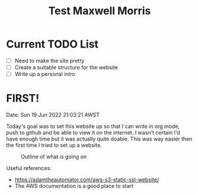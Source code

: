 #+TITLE: Test Maxwell Morris



* Current TODO List
- [ ]Need to make the site pretty
- [ ]Create a suitable structure for the website
- [ ] Write up a personal intro

* FIRST!
Date: Sun 19 Jun 2022 21:03:21 AWST

Today's goal was to set this website up so that I can write in org mode, push to github and be able to view it on the internet.
I wasn't certain I'd have enough time but it was actually quite doable.
This was way easier then the first time I tried to set up a website.

#+CAPTION: Outline of what is going on
#+NAME:   fig:SED-HR4049
[[./img/RoughSetUp.png]]

Useful references:
- https://adamtheautomator.com/aws-s3-static-ssl-website/
- The AWS documentation is a good place to start
